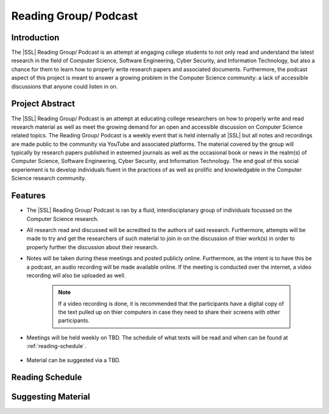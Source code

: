 Reading Group/ Podcast
======================

.. todo::
    Come up with a better name

Introduction
------------
The |SSL| Reading Group/ Podcast is an attempt at engaging college students to not only read and understand the latest research in the field of Computer Science, Software Engineering, Cyber Security, and Information Technology, but also a chance for them to learn how to properly write research papers and associated documents. Furthermore, the podcast aspect of this project is meant to answer a growing problem in the Computer Science community: a lack of accessible discussions that anyone could listen in on.

Project Abstract
----------------
The |SSL| Reading Group/ Podcast is an attempt at educating college researchers on how to properly write and read research material as well as meet the growing demand for an open and accessible discussion on Computer Science related topics. The Reading Group/ Podcast is a weekly event that is held internally at |SSL| but all notes and recordings are made public to the community via YouTube and associated platforms. The material covered by the group will typically by research papers published in esteemed journals as well as the occasional book or news in the realm(s) of Computer Science, Software Engineering, Cyber Security, and Information Technology. The end goal of this social experiement is to develop individuals fluent in the practices of as well as prolific  and knowledgable in the Computer Science research community.

Features
--------
* The |SSL| Reading Group/ Podcast is ran by a fluid, interdisciplanary group of individuals focussed on the Computer Science research.

* All research read and discussed will be acredited to the authors of said research. Furthermore, attempts will be made to try and get the researchers of such material to join in on the discussion of thier work(s) in order to properly further the discussion about their research.

* Notes will be taken during these meetings and posted publicly online. Furthermore, as the intent is to have this be a podcast, an audio recording will be made available online. If the meeting is conducted over the internet, a video recording will also be uploaded as well.

    .. note::
        If a video recording is done, it is recommended that the participants have a digital copy of the text pulled up on thier computers in case they need to share their screens with other participants.

* Meetings will be held weekly on TBD. The schedule of what texts will be read and when can be found at :ref:`reading-schedule`.

    .. todo::
        Come up with a date when to meet.

* Material can be suggested via a TBD.

    .. todo::
        Come up with a way that individuals can suggest material to read and discuss.


.. _reading-schedule:

Reading Schedule
----------------

.. todo::
    Create a reading schedule that is hosted in Microsoft Calendar or Google Calendar.

Suggesting Material
-------------------

.. todo::
    Create a process to suggest reading material.
